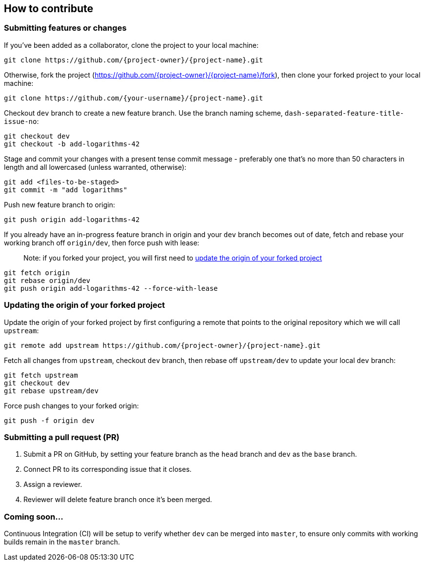 [[how-to-contribute]]
How to contribute
-----------------

[[submitting-features-or-changes]]
Submitting features or changes
~~~~~~~~~~~~~~~~~~~~~~~~~~~~~~

If you've been added as a collaborator, clone the project to your local
machine:

....
git clone https://github.com/{project-owner}/{project-name}.git
....

Otherwise, fork the project
(https://github.com/\{project-owner}/\{project-name}/fork), then clone
your forked project to your local machine:

....
git clone https://github.com/{your-username}/{project-name}.git
....

Checkout `dev` branch to create a new feature branch. Use the branch
naming scheme, `dash-separated-feature-title-issue-no`:

....
git checkout dev
git checkout -b add-logarithms-42
....

Stage and commit your changes with a present tense commit message -
preferably one that's no more than 50 characters in length and all
lowercased (unless warranted, otherwise):

....
git add <files-to-be-staged>
git commit -m "add logarithms"
....

Push new feature branch to origin:

....
git push origin add-logarithms-42
....

If you already have an in-progress feature branch in origin and your
`dev` branch becomes out of date, fetch and rebase your working branch
off `origin/dev`, then force push with lease:

___________________________________________________________________________________________________________________________________________________
Note: if you forked your project, you will first need to
link:#Updating-the-origin-of-your-forked-project[update the origin of
your forked project]
___________________________________________________________________________________________________________________________________________________

....
git fetch origin
git rebase origin/dev
git push origin add-logarithms-42 --force-with-lease
....

[[updating-the-origin-of-your-forked-project]]
Updating the origin of your forked project
~~~~~~~~~~~~~~~~~~~~~~~~~~~~~~~~~~~~~~~~~~

Update the origin of your forked project by first configuring a remote
that points to the original repository which we will call `upstream`:

....
git remote add upstream https://github.com/{project-owner}/{project-name}.git
....

Fetch all changes from `upstream`, checkout `dev` branch, then rebase
off `upstream/dev` to update your local `dev` branch:

....
git fetch upstream
git checkout dev
git rebase upstream/dev
....

Force push changes to your forked origin:

....
git push -f origin dev
....

[[submitting-a-pull-request-pr]]
Submitting a pull request (PR)
~~~~~~~~~~~~~~~~~~~~~~~~~~~~~~

1.  Submit a PR on GitHub, by setting your feature branch as the `head`
branch and `dev` as the `base` branch.
2.  Connect PR to its corresponding issue that it closes.
3.  Assign a reviewer.
4.  Reviewer will delete feature branch once it's been merged.

[[coming-soon...]]
Coming soon...
~~~~~~~~~~~~~~

Continuous Integration (CI) will be setup to verify whether `dev` can be
merged into `master`, to ensure only commits with working builds remain
in the `master` branch.
